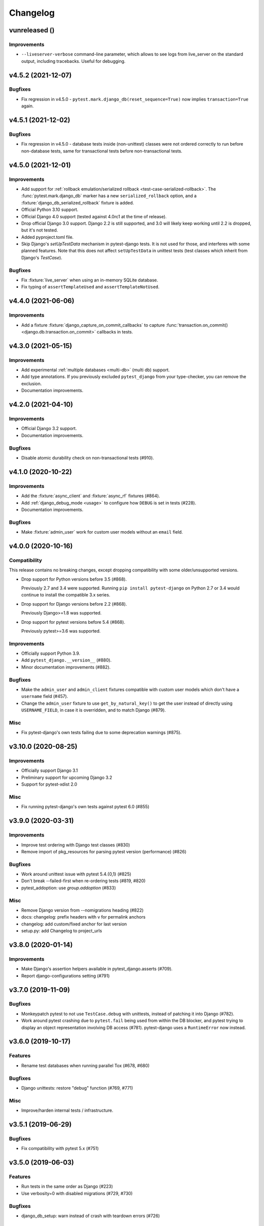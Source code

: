 Changelog
=========

vunreleased ()
--------------

Improvements
^^^^^^^^^^^^

* ``--liveserver-verbose`` command-line parameter, which allows to see
  logs from live_server on the standard output, including tracebacks.
  Useful for debugging.

v4.5.2 (2021-12-07)
-------------------

Bugfixes
^^^^^^^^

* Fix regression in v4.5.0 - ``pytest.mark.django_db(reset_sequence=True)`` now
  implies ``transaction=True`` again.


v4.5.1 (2021-12-02)
-------------------

Bugfixes
^^^^^^^^

* Fix regression in v4.5.0 - database tests inside (non-unittest) classes were
  not ordered correctly to run before non-database tests, same for transactional
  tests before non-transactional tests.


v4.5.0 (2021-12-01)
-------------------

Improvements
^^^^^^^^^^^^

* Add support for :ref:`rollback emulation/serialized rollback
  <test-case-serialized-rollback>`. The :func:`pytest.mark.django_db` marker
  has a new ``serialized_rollback`` option, and a
  :fixture:`django_db_serialized_rollback` fixture is added.

* Official Python 3.10 support.

* Official Django 4.0 support (tested against 4.0rc1 at the time of release).

* Drop official Django 3.0 support. Django 2.2 is still supported, and 3.0
  will likely keep working until 2.2 is dropped, but it's not tested.

* Added pyproject.toml file.

* Skip Django's `setUpTestData` mechanism in pytest-django tests. It is not
  used for those, and interferes with some planned features. Note that this
  does not affect ``setUpTestData`` in unittest tests (test classes which
  inherit from Django's `TestCase`).

Bugfixes
^^^^^^^^

* Fix :fixture:`live_server` when using an in-memory SQLite database.

* Fix typing of ``assertTemplateUsed`` and ``assertTemplateNotUsed``.


v4.4.0 (2021-06-06)
-------------------

Improvements
^^^^^^^^^^^^

* Add a fixture :fixture:`django_capture_on_commit_callbacks` to capture
  :func:`transaction.on_commit() <django.db.transaction.on_commit>` callbacks
  in tests.


v4.3.0 (2021-05-15)
-------------------

Improvements
^^^^^^^^^^^^

* Add experimental :ref:`multiple databases <multi-db>` (multi db) support.

* Add type annotations. If you previously excluded ``pytest_django`` from
  your type-checker, you can remove the exclusion.

* Documentation improvements.


v4.2.0 (2021-04-10)
-------------------

Improvements
^^^^^^^^^^^^

* Official Django 3.2 support.

* Documentation improvements.

Bugfixes
^^^^^^^^

* Disable atomic durability check on non-transactional tests (#910).


v4.1.0 (2020-10-22)
-------------------

Improvements
^^^^^^^^^^^^

* Add the :fixture:`async_client` and :fixture:`async_rf` fixtures (#864).

* Add :ref:`django_debug_mode <usage>` to configure how ``DEBUG`` is set in tests (#228).

* Documentation improvements.

Bugfixes
^^^^^^^^

* Make :fixture:`admin_user` work for custom user models without an ``email`` field.


v4.0.0 (2020-10-16)
-------------------

Compatibility
^^^^^^^^^^^^^

This release contains no breaking changes, except dropping compatibility
with some older/unsupported versions.

* Drop support for Python versions before 3.5 (#868).

  Previously 2.7 and 3.4 were supported. Running ``pip install pytest-django``
  on Python 2.7 or 3.4 would continue to install the compatible 3.x series.

* Drop support for Django versions before 2.2 (#868).

  Previously Django>=1.8 was supported.

* Drop support for pytest versions before 5.4 (#868).

  Previously pytest>=3.6 was supported.

Improvements
^^^^^^^^^^^^

* Officially support Python 3.9.

* Add ``pytest_django.__version__`` (#880).

* Minor documentation improvements (#882).

Bugfixes
^^^^^^^^

* Make the ``admin_user`` and ``admin_client`` fixtures compatible with custom
  user models which don't have a ``username`` field (#457).

* Change the ``admin_user`` fixture to use ``get_by_natural_key()`` to get the
  user instead of directly using ``USERNAME_FIELD``, in case it is overridden,
  and to match Django (#879).

Misc
^^^^

* Fix pytest-django's own tests failing due to some deprecation warnings
  (#875).


v3.10.0 (2020-08-25)
--------------------

Improvements
^^^^^^^^^^^^

* Officially support Django 3.1

* Preliminary support for upcoming Django 3.2

* Support for pytest-xdist 2.0


Misc
^^^^

* Fix running pytest-django's own tests against pytest 6.0 (#855)


v3.9.0 (2020-03-31)
-------------------

Improvements
^^^^^^^^^^^^

* Improve test ordering with Django test classes (#830)

* Remove import of pkg_resources for parsing pytest version (performance) (#826)

Bugfixes
^^^^^^^^

* Work around unittest issue with pytest 5.4.{0,1} (#825)

* Don't break --failed-first when re-ordering tests (#819, #820)

* pytest_addoption: use `group.addoption` (#833)

Misc
^^^^

* Remove Django version from --nomigrations heading (#822)

* docs: changelog: prefix headers with v for permalink anchors

* changelog: add custom/fixed anchor for last version

* setup.py: add Changelog to project_urls


v3.8.0 (2020-01-14)
--------------------

Improvements
^^^^^^^^^^^^

* Make Django's assertion helpers available in pytest_django.asserts (#709).

* Report django-configurations setting (#791)


v3.7.0 (2019-11-09)
-------------------

Bugfixes
^^^^^^^^

* Monkeypatch pytest to not use ``TestCase.debug`` with unittests, instead
  of patching it into Django (#782).

* Work around pytest crashing due to ``pytest.fail`` being used from within the
  DB blocker, and pytest trying to display an object representation involving
  DB access (#781).  pytest-django uses a ``RuntimeError`` now instead.


v3.6.0 (2019-10-17)
-------------------

Features
^^^^^^^^

* Rename test databases when running parallel Tox (#678, #680)

Bugfixes
^^^^^^^^

* Django unittests: restore "debug" function (#769, #771)

Misc
^^^^

* Improve/harden internal tests / infrastructure.


v3.5.1 (2019-06-29)
-------------------

Bugfixes
^^^^^^^^

* Fix compatibility with pytest 5.x (#751)

v3.5.0 (2019-06-03)
-------------------

Features
^^^^^^^^

* Run tests in the same order as Django (#223)

* Use verbosity=0 with disabled migrations (#729, #730)

Bugfixes
^^^^^^^^

* django_db_setup: warn instead of crash with teardown errors (#726)

Misc
^^^^
* tests: fix test_sqlite_database_renamed (#739, #741)

* tests/conftest.py: move import of db_helpers (#737)

* Cleanup/improve coverage, mainly with tests (#706)

* Slightly revisit unittest handling (#740)


v3.4.8 (2019-02-26)
-------------------

Bugfixes
^^^^^^^^

* Fix DB renaming fixture for Multi-DB environment with SQLite (#679)

v3.4.7 (2019-02-03)
-------------------

Bugfixes
^^^^^^^^

* Fix disabling/handling of unittest methods with pytest 4.2+ (#700)

v3.4.6 (2019-02-01)
-------------------

Bugfixes
^^^^^^^^

* django_find_project: add cwd as fallback always (#690)

Misc
^^^^

* Enable tests for Django 2.2 and add classifier (#693)
* Disallow pytest 4.2.0 in ``install_requires`` (#697)

v3.4.5 (2019-01-07)
-------------------

Bugfixes
^^^^^^^^

* Use ``request.config`` instead of ``pytest.config`` (#677)
* :fixture:`admin_user`: handle "email" username_field (#676)

Misc
^^^^

* Minor doc fixes (#674)
* tests: fix for pytest 4 (#675)

v3.4.4 (2018-11-13)
-------------------

Bugfixes
^^^^^^^^

* Refine the django.conf module check to see if the settings really are
  configured (#668).
* Avoid crash after OSError during Django path detection (#664).

Features
^^^^^^^^

* Add parameter info to fixture assert_num_queries to display additional message on failure (#663).

Docs
^^^^

* Improve doc for django_assert_num_queries/django_assert_max_num_queries.
* Add warning about sqlite specific snippet + fix typos (#666).

Misc
^^^^

* MANIFEST.in: include tests for downstream distros (#653).
* Ensure that the LICENSE file is included in wheels (#665).
* Run black on source.


v3.4.3 (2018-09-16)
-------------------

Bugfixes
^^^^^^^^

* Fix OSError with arguments containing ``::`` on Windows (#641).

v3.4.2 (2018-08-20)
-------------------

Bugfixes
^^^^^^^^

* Changed dependency for pathlib to pathlib2 (#636).
* Fixed code for inserting the project to sys.path with pathlib to use an
  absolute path, regression in 3.4.0 (#637, #638).

v3.4.0 (2018-08-16)
-------------------

Features
^^^^^^^^

* Added new fixture :fixture:`django_assert_max_num_queries` (#547).
* Added support for ``connection`` and returning the wrapped context manager
  with :fixture:`django_assert_num_queries` (#547).
* Added support for resetting sequences via
  :fixture:`django_db_reset_sequences` (#619).

Bugfixes
^^^^^^^^

* Made sure to not call django.setup() multiple times (#629, #531).

Compatibility
^^^^^^^^^^^^^

* Removed py dependency, use pathlib instead (#631).

v3.3.3 (2018-07-26)
-------------------

Bug fixes
^^^^^^^^^

* Fixed registration of :py:func:`~pytest.mark.ignore_template_errors` marker,
  which is required with ``pytest --strict`` (#609).
* Fixed another regression with unittest (#624, #625).

Docs
^^^^

* Use sphinx_rtf_theme (#621).
* Minor fixes.

v3.3.2 (2018-06-21)
-------------------

Bug fixes
^^^^^^^^^

* Fixed test for classmethod with Django TestCases again (#618,
  introduced in #598 (3.3.0)).

Compatibility
^^^^^^^^^^^^^

* Support Django 2.1 (no changes necessary) (#614).

v3.3.0 (2018-06-15)
-------------------

Features
^^^^^^^^

* Added new fixtures ``django_mail_dnsname`` and ``django_mail_patch_dns``,
  used by ``mailoutbox`` to monkeypatch the ``DNS_NAME`` used in
  :py:mod:`django.core.mail` to improve performance and
  reproducibility.

Bug fixes
^^^^^^^^^

* Fixed test for classmethod with Django TestCases (#597, #598).
* Fixed RemovedInPytest4Warning: MarkInfo objects are deprecated (#596, #603)
* Fixed scope of overridden settings with live_server fixture: previously they
  were visible to following tests (#612).

Compatibility
^^^^^^^^^^^^^

* The required `pytest` version changed from >=2.9 to >=3.6.

v3.2.1
------

* Fixed automatic deployment to PyPI.

v3.2.0
------

Features
^^^^^^^^

* Added new fixture `django_assert_num_queries` for testing the number of
  database queries (#387).
* `--fail-on-template-vars` has been improved and should now return
  full/absolute path (#470).
* Support for setting the live server port (#500).
* unittest: help with setUpClass not being a classmethod (#544).

Bug fixes
^^^^^^^^^

* Fix --reuse-db and --create-db not working together (#411).
* Numerous fixes in the documentation. These should not go unnoticed 🌟

Compatibility
^^^^^^^^^^^^^

* Support for Django 2.0 has been added.
* Support for Django before 1.8 has been dropped.

v3.1.2
------

Bug fixes
^^^^^^^^^

* Auto clearing of ``mail.outbox`` has been re-introduced to not break
  functionality in 3.x.x release. This means that Compatibility issues
  mentioned in the 3.1.0 release are no longer present. Related issue:
  `pytest-django issue <https://github.com/pytest-dev/pytest-django/issues/433>`__

v3.1.1
------

Bug fixes
^^^^^^^^^

* Workaround `--pdb` interaction with Django TestCase. The issue is caused by
  Django TestCase not implementing TestCase.debug() properly but was brought to
  attention with recent changes in pytest 3.0.2. Related issues:
  `pytest issue <https://github.com/pytest-dev/pytest/issues/1977>`__,
  `Django issue <https://code.djangoproject.com/ticket/27391>`__

v3.1.0
------

Features
^^^^^^^^
* Added new function scoped fixture ``mailoutbox`` that gives access to
  djangos ``mail.outbox``. The will clean/empty the ``mail.outbox`` to
  assure that no old mails are still in the outbox.
* If ``django.contrib.sites`` is in your INSTALLED_APPS, Site cache will
  be cleared for each test to avoid hitting the cache and cause wrong Site
  object to be returned by ``Site.objects.get_current()``.

Compatibility
^^^^^^^^^^^^^
* IMPORTANT: the internal autouse fixture _django_clear_outbox has been
  removed. If you have relied on this to get an empty outbox for your
  test, you should change tests to use the ``mailoutbox`` fixture instead.
  See documentation of ``mailoutbox`` fixture for usage. If you try to
  access mail.outbox directly, AssertionError will be raised. If you
  previously relied on the old behaviour and do not want to change your
  tests, put this in your project conftest.py::

    @pytest.fixture(autouse=True)
    def clear_outbox():
        from django.core import mail
        mail.outbox = []


v3.0.0
------

Bug fixes
^^^^^^^^^

* Fix error when Django happens to be imported before pytest-django runs.
  Thanks to Will Harris for `the bug report
  <https://github.com/pytest-dev/pytest-django/issues/289>`__.

Features
^^^^^^^^
* Added a new option ``--migrations`` to negate a default usage of
  ``--nomigrations``.

* The previously internal pytest-django fixture that handles database creation
  and setup has been refactored, refined and made a public API.

  This opens up more flexibility and advanced use cases to configure the test
  database in new ways.

  See :ref:`advanced-database-configuration` for more information on the new
  fixtures and example use cases.

Compatibility
^^^^^^^^^^^^^
* Official for the pytest 3.0.0 (2.9.2 release should work too, though). The
  documentation is updated to mention ``pytest`` instead of ``py.test``.

* Django versions 1.4, 1.5 and 1.6 is no longer supported. The supported
  versions are now 1.7 and forward. Django master is supported as of
  2016-08-21.

* pytest-django no longer supports Python 2.6.

* Specifying the ``DJANGO_TEST_LIVE_SERVER_ADDRESS`` environment variable is no
  longer supported. Use ``DJANGO_LIVE_TEST_SERVER_ADDRESS`` instead.

* Ensuring accidental database access is now stricter than before. Previously
  database access was prevented on the cursor level. To be safer and prevent
  more cases, it is now prevented at the connection level. If you previously
  had tests which interacted with the databases without a database cursor, you
  will need to mark them with the ``pytest.mark.django_db`` marker or
  request the ``db`` fixture.

* The previously undocumented internal fixtures ``_django_db_setup``,
  ``_django_cursor_wrapper`` have been removed in favour of the new public
  fixtures. If you previously relied on these internal fixtures, you must
  update your code. See :ref:`advanced-database-configuration` for more
  information on the new fixtures and example use cases.

v2.9.1
------

Bug fixes
^^^^^^^^^

* Fix regression introduced in 2.9.0 that caused TestCase subclasses with
  mixins to cause errors. Thanks MikeVL for `the bug report
  <https://github.com/pytest-dev/pytest-django/issues/280>`__.


v2.9.0
------

v2.9.0 focus on compatibility with Django 1.9 and master as well as pytest 2.8.1
and Python 3.5

Features
^^^^^^^^
* ``--fail-on-template-vars`` - fail tests for invalid variables in templates.
  Thanks to Johannes Hoppe for idea and implementation. Thanks Daniel Hahler
  for review and feedback.

Bug fixes
^^^^^^^^^
* Ensure urlconf is properly reset when using @pytest.mark.urls. Thanks to
  Sarah Bird, David Szotten, Daniel Hahler and Yannick PÉROUX for patch and
  discussions. Fixes `issue #183
  <https://github.com/pytest-dev/pytest-django/issues/183>`__.

* Call ``setUpClass()`` in Django ``TestCase`` properly when test class is
  inherited multiple places. Thanks to Benedikt Forchhammer for report and
  initial test case. Fixes `issue #265
  <https://github.com/pytest-dev/pytest-django/issues/265>`__.

Compatibility
^^^^^^^^^^^^^

* Settings defined in ``pytest.ini``/``tox.ini``/``setup.cfg`` used to override
  ``DJANGO_SETTINGS_MODULE`` defined in the environment. Previously the order was
  undocumented. Now, instead the settings from the environment will be used
  instead. If you previously relied on overriding the environment variable,
  you can instead specify ``addopts = --ds=yourtestsettings`` in the ini-file
  which will use the test settings. See `PR #199
  <https://github.com/pytest-dev/pytest-django/pull/199>`__.

* Support for Django 1.9.

* Support for Django master (to be 1.10) as of 2015-10-06.

* Drop support for Django 1.3. While pytest-django supports a wide range of
  Django versions, extended for Django 1.3 was dropped in february 2013.

v2.8.0
------

Features
^^^^^^^^

* pytest's verbosity is being used for Django's code to setup/teardown the test
  database (#172).

* Added a new option `--nomigrations` to avoid running Django 1.7+ migrations
  when constructing the test database. Huge thanks to Renan Ivo for complete
  patch, tests and documentation.

Bug fixes
^^^^^^^^^

* Fixed compatibility issues related to Django 1.8's
  `setUpClass`/`setUpTestData`. Django 1.8 is now a fully supported version.
  Django master as of 2014-01-18 (the Django 1.9 branch) is also supported.

v2.7.0
------

Features
^^^^^^^^

* New fixtures: ``admin_user``, ``django_user_model`` and
  ``django_username_field`` (#109).

* Automatic discovery of Django projects to make it easier for new users. This
  change is slightly backward incompatible, if you encounter problems with it,
  the old behaviour can be restored by adding this to ``pytest.ini``,
  ``setup.cfg`` or ``tox.ini``:

  .. code-block:: ini

    [pytest]
    django_find_project = false

  Please see the :ref:`managing_python_path` section for more information.

Bugfixes
^^^^^^^^

* Fix interaction between ``db`` and ``transaction_db`` fixtures (#126).

* Fix admin client with custom user models (#124). Big thanks to Benjamin
  Hedrich and Dmitry Dygalo for patch and tests.

* Fix usage of South migrations, which were unconditionally disabled previously
  (#22).

* Fixed #119, #134: Call ``django.setup()`` in Django >=1.7 directly after
  settings is loaded to ensure proper loading of Django applications. Thanks to
  Ionel Cristian Mărieș, Daniel Hahler, Tymur Maryokhin, Kirill SIbirev, Paul
  Collins, Aymeric Augustin, Jannis Leidel, Baptiste Mispelon and Anatoly
  Bubenkoff for report, discussion and feedback.

* `The `live_server`` fixture can now serve static files also for Django>=1.7
  if the ``django.contrib.staticfiles`` app is installed. (#140).

* ``DJANGO_LIVE_TEST_SERVER_ADDRESS`` environment variable is read instead
  of ``DJANGO_TEST_LIVE_SERVER_ADDRESS``. (#140)

v2.6.2
------

* Fixed a bug that caused doctests to runs. Thanks to @jjmurre for the patch

* Fixed issue #88 - make sure to use SQLite in memory database when running
  with pytest-xdist.

v2.6.1
------
This is a bugfix/support release with no new features:

* Added support for Django 1.7 beta and Django master as of 2014-04-16.
  pytest-django is now automatically tested against the latest git master
  version of Django.

* Support for MySQL with MyISAM tables. Thanks to Zach Kanzler and Julen Ruiz
  Aizpuru for fixing this. This fixes issue #8 #64.

v2.6.0
------
* Experimental support for Django 1.7 / Django master as of 2014-01-19.

  pytest-django is now automatically tested against the latest git version of
  Django. The support is experimental since Django 1.7 is not yet released, but
  the goal is to always be up to date with the latest Django master

v2.5.1
------
Invalid release accidentally pushed to PyPI (identical to 2.6.1). Should not be
used - use 2.6.1 or newer to avoid confusion.


v2.5.0
------
* Python 2.5 compatibility dropped. py.test 2.5 dropped support for Python 2.5,
  therefore it will be hard to properly support in pytest-django. The same
  strategy as for pytest itself is used: No code will be changed to prevent
  Python 2.5 from working, but it will not be actively tested.

* pytest-xdist support: it is now possible to run tests in parallel. Just use
  pytest-xdist as normal (pass -n to py.test). One database will be created for
  each subprocess so that tests run independent from each other.

v2.4.0
------
* Support for py.test 2.4 pytest_load_initial_conftests. This makes it possible
  to import Django models in project conftest.py files, since pytest-django
  will be initialized before the conftest.py is loaded.

v2.3.1
------
* Support for Django 1.5 custom user models, thanks to Leonardo Santagada.


v2.3.0
------

* Support for configuring settings via django-configurations. Big thanks to
  Donald Stufft for this feature!

v2.2.1
------

* Fixed an issue with the settings fixture when used in combination with
  django-appconf. It now uses pytest's monkeypatch internally and should
  be more robust.

v2.2.0
------

* Python 3 support. pytest-django now supports Python 3.2 and 3.3 in addition
  to 2.5-2.7. Big thanks to Rafal Stozek for making this happen!

v2.1.0
------

* Django 1.5 support. pytest-django is now tested against 1.5 for Python
  2.6-2.7. This is the first step towards Python 3 support.

v2.0.1
------

* Fixed #24/#25: Make it possible to configure Django via
  ``django.conf.settings.configure()``.

* Fixed #26: Don't set DEBUG_PROPAGATE_EXCEPTIONS = True for test runs. Django
  does not change this setting in the default test runner, so pytest-django
  should not do it either.

v2.0.0
------

This release is *backward incompatible*. The biggest change is the need
to add the ``pytest.mark.django_db`` to tests which require database
access.

Finding such tests is generally very easy: just run your test suite, the
tests which need database access will fail. Add ``pytestmark =
pytest.mark.django_db`` to the module/class or decorate them with
``@pytest.mark.django_db``.

Most of the internals have been rewritten, exploiting py.test's new
fixtures API. This release would not be possible without Floris
Bruynooghe who did the port to the new fixture API and fixed a number of
bugs.

The tests for pytest-django itself has been greatly improved, paving the
way for easier additions of new and exciting features in the future!

* Semantic version numbers will now be used for releases, see https://semver.org/.

* Do not allow database access in tests by default.  Introduce
  ``pytest.mark.django_db`` to enable database access.

* Large parts re-written using py.test's 2.3 fixtures API (issue #9).

  - Fixes issue #17: Database changes made in fixtures or funcargs
    will now be reverted as well.

  - Fixes issue 21: Database teardown errors are no longer hidden.

  - Fixes issue 16: Database setup and teardown for non-TestCase
    classes works correctly.

* ``pytest.urls()`` is replaced by the standard marking API and is now
  used as ``pytest.mark.urls()``

* Make the plugin behave gracefully without DJANGO_SETTINGS_MODULE
  specified.  ``py.test`` will still work and tests needing django
  features will skip (issue #3).

* Allow specifying of ``DJANGO_SETTINGS_MODULE`` on the command line
  (``--ds=settings``) and py.test ini configuration file as well as the
  environment variable (issue #3).

* Deprecate the ``transaction_test_case`` decorator, this is now
  integrated with the ``django_db`` mark.

v1.4
----
* Removed undocumented pytest.load_fixture: If you need this feature, just use
  ``django.management.call_command('loaddata', 'foo.json')`` instead.
* Fixed issue with RequestFactory in Django 1.3.

* Fixed issue with RequestFactory in Django 1.3.

v1.3
----
* Added ``--reuse-db`` and ``--create-db`` to allow database re-use. Many
  thanks to `django-nose <https://github.com/jbalogh/django-nose>`__ for
  code and inspiration for this feature.

v1.2.2
------
* Fixed Django 1.3 compatibility.

v1.2.1
------
* Disable database access and raise errors when using --no-db and accessing
  the database by accident.

v1.2
----
* Added the ``--no-db`` command line option.

v1.1.1
------
* Flush tables after each test run with transaction_test_case instead of before.

v1.1
----

* The initial release of this fork from `Ben Firshman original project
  <https://github.com/bfirsh/pytest_django>`__
* Added documentation
* Uploaded to PyPI for easy installation
* Added the ``transaction_test_case`` decorator for tests that needs real transactions
* Added initial implementation for live server support via a funcarg (no docs yet, it might change!)
